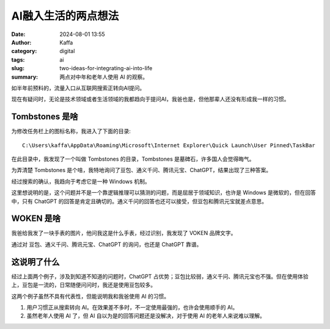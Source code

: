 AI融入生活的两点想法
##################################################

:date: 2024-08-01 13:55
:author: Kaffa
:category: digital
:tags: ai
:slug: two-ideas-for-integrating-ai-into-life
:summary: 两点对中年和老年人使用 AI 的观察。


如半年前预料的，流量入口从互联网搜索正转向AI提问。

现在有疑问时，无论是技术领域或者生活领域的我都趋向于提问AI，我爸也是，但他那辈人还没有形成我一样的习惯。

Tombstones 是啥
====================

为修改任务栏上的图标名称，我进入了下面的目录::

    C:\Users\kaffa\AppData\Roaming\Microsoft\Internet Explorer\Quick Launch\User Pinned\TaskBar

在此目录中，我发现了一个叫做 Tombstones 的目录，Tombstones 是墓碑石，许多国人会觉得晦气。

为弄清楚 Tombstones 是个啥，我特地询问了豆包、通义千问、腾讯元宝、ChatGPT，结果出现了三种答案。

经过搜索的确认，我趋向于考虑它是一种 Windows 机制。

这里想说明的是，这个问题并不是一个靠逻辑推理可以猜测的问题，而是屈居于领域知识，也许是 Windows 是微软的，但在回答中，只有 ChatGPT 的回答是肯定且确切的。通义千问的回答也还可以接受，但豆包和腾讯元宝就差点意思。


WOKEN 是啥
====================

我爸给我发了一块手表的图片，他问我这是什么手表，经过识别，我发现了 VOKEN 品牌文字。

通过对 豆包、通义千问、腾讯元宝、ChatGPT 的询问，也还是 ChatGPT 靠谱。


这说明了什么
====================

经过上面两个例子，涉及到知道不知道的问题时，ChatGPT 占优势；豆包比较弱，通义千问、腾讯元宝也不强。但在使用体验上，豆包是一流的，日常随便问问时，我还是使用豆包较多。

这两个例子虽然不具有代表性，但能说明我和我爸使用 AI 的习惯。

1. 用户习惯正从搜索转向 AI。在效果差不多时，不一定使用最强的，也许会使用顺手的 AI。
2. 虽然老年人使用 AI 了，但 AI 自以为是的回答问题还是没解决，对于使用 AI 的老年人来说难以理解。

